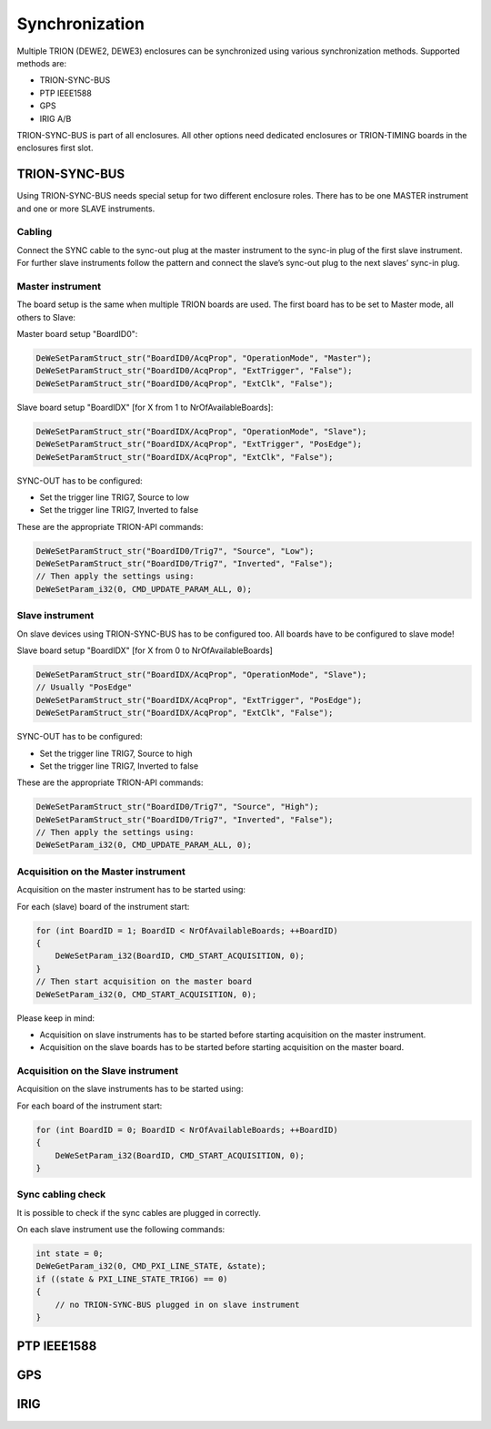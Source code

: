 Synchronization
===============

Multiple TRION (DEWE2, DEWE3) enclosures can be synchronized using various synchronization methods.
Supported methods are:

* TRION-SYNC-BUS
* PTP IEEE1588
* GPS
* IRIG A/B


TRION-SYNC-BUS is part of all enclosures. All other options need dedicated enclosures or TRION-TIMING boards in 
the enclosures first slot.


TRION-SYNC-BUS
--------------

Using TRION-SYNC-BUS needs special setup for two different enclosure roles. There has to be one MASTER 
instrument and one or more SLAVE instruments.


Cabling
~~~~~~~

Connect the SYNC cable to the sync-out plug at the master instrument to the sync-in plug of the first slave 
instrument. For further slave instruments follow the pattern and connect the slave’s sync-out plug to the next 
slaves’ sync-in plug.


Master instrument
~~~~~~~~~~~~~~~~~

The board setup is the same when multiple TRION boards are used. The first board has to be set to Master mode, 
all others to Slave:

Master board setup "BoardID0":


.. code:: c

    DeWeSetParamStruct_str("BoardID0/AcqProp", "OperationMode", "Master");
    DeWeSetParamStruct_str("BoardID0/AcqProp", "ExtTrigger", "False");
    DeWeSetParamStruct_str("BoardID0/AcqProp", "ExtClk", "False");


Slave board setup "BoardIDX" [for X from 1 to NrOfAvailableBoards]:

.. code:: c

    DeWeSetParamStruct_str("BoardIDX/AcqProp", "OperationMode", "Slave");
    DeWeSetParamStruct_str("BoardIDX/AcqProp", "ExtTrigger", "PosEdge");
    DeWeSetParamStruct_str("BoardIDX/AcqProp", "ExtClk", "False");


SYNC-OUT has to be configured:

* Set the trigger line TRIG7, Source to low
* Set the trigger line TRIG7, Inverted to false

These are the appropriate TRION-API commands:

.. code:: c

    DeWeSetParamStruct_str("BoardID0/Trig7", "Source", "Low");
    DeWeSetParamStruct_str("BoardID0/Trig7", "Inverted", "False");
    // Then apply the settings using:
    DeWeSetParam_i32(0, CMD_UPDATE_PARAM_ALL, 0);


Slave instrument
~~~~~~~~~~~~~~~~

On slave devices using TRION-SYNC-BUS has to be configured too.
All boards have to be configured to slave mode!


Slave board setup "BoardIDX" [for X from 0 to NrOfAvailableBoards]

.. code:: c

    DeWeSetParamStruct_str("BoardIDX/AcqProp", "OperationMode", "Slave");
    // Usually "PosEdge"
    DeWeSetParamStruct_str("BoardIDX/AcqProp", "ExtTrigger", "PosEdge");
    DeWeSetParamStruct_str("BoardIDX/AcqProp", "ExtClk", "False");


SYNC-OUT has to be configured:

* Set the trigger line TRIG7, Source to high
* Set the trigger line TRIG7, Inverted to false

These are the appropriate TRION-API commands:

.. code:: c

    DeWeSetParamStruct_str("BoardID0/Trig7", "Source", "High");
    DeWeSetParamStruct_str("BoardID0/Trig7", "Inverted", "False");
    // Then apply the settings using:
    DeWeSetParam_i32(0, CMD_UPDATE_PARAM_ALL, 0);


Acquisition on the Master instrument
~~~~~~~~~~~~~~~~~~~~~~~~~~~~~~~~~~~~

Acquisition on the master instrument has to be started using:

For each (slave) board of the instrument start:

.. code:: c

    for (int BoardID = 1; BoardID < NrOfAvailableBoards; ++BoardID)
    {
        DeWeSetParam_i32(BoardID, CMD_START_ACQUISITION, 0);
    }
    // Then start acquisition on the master board
    DeWeSetParam_i32(0, CMD_START_ACQUISITION, 0);


Please keep in mind:

* Acquisition on slave instruments has to be started before starting acquisition on the master instrument.
* Acquisition on the slave boards has to be started before starting acquisition on the master board.


Acquisition on the Slave instrument
~~~~~~~~~~~~~~~~~~~~~~~~~~~~~~~~~~~

Acquisition on the slave instruments has to be started using:

For each board of the instrument start:

.. code:: c
    
    for (int BoardID = 0; BoardID < NrOfAvailableBoards; ++BoardID)
    {
        DeWeSetParam_i32(BoardID, CMD_START_ACQUISITION, 0);
    }


Sync cabling check
~~~~~~~~~~~~~~~~~~

It is possible to check if the sync cables are plugged in correctly.

On each slave instrument use the following commands:

.. code:: c

    int state = 0;
    DeWeGetParam_i32(0, CMD_PXI_LINE_STATE, &state);
    if ((state & PXI_LINE_STATE_TRIG6) == 0)
    {
        // no TRION-SYNC-BUS plugged in on slave instrument
    }



PTP IEEE1588
------------



GPS
---



IRIG
----
